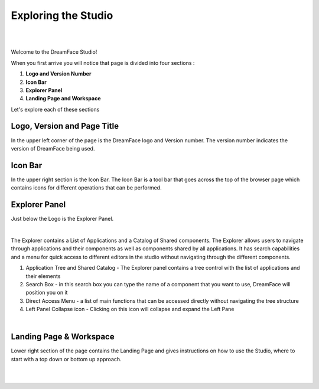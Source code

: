Exploring the Studio
====================

|

.. image:: ../images/getting-started/dfx-studio-firstpage1.png

|

Welcome to the DreamFace Studio!

When you first arrive you will notice that page is divided into four sections :

1. **Logo and Version Number**
2. **Icon Bar**
3. **Explorer Panel**
4. **Landing Page and Workspace**


Let's explore each of these sections


Logo, Version and Page Title
^^^^^^^^^^^^^^^^^^^^^^^^^^^
In the upper left corner of the page is the DreamFace logo and Version number. The version number indicates the version of
DreamFace being used.


Icon Bar
^^^^^^^^
In the upper right section is the Icon Bar. The Icon Bar is a tool bar that goes across the top of the browser page which
contains icons for different operations that can be performed.


Explorer Panel
^^^^^^^^^^^^^^

Just below the Logo is the Explorer Panel.

|

.. image:: ../images/getting-started/dfx-explorer1.png

The Explorer contains a List of Applications and a Catalog of Shared components. The Explorer allows users to navigate
through applications and their components as well as components shared by all applications. It has search capabilities and
a menu for quick access to different editors in the studio without navigating through the different components.

#. Application Tree and Shared Catalog - The Explorer panel contains a tree control with the list of applications and their elements
#. Search Box - in this search box you can type the name of a component that you want to use, DreamFace will position you on it
#. Direct Access Menu - a list of main functions that can be accessed directly without navigating the tree structure
#. Left Panel Collapse icon - Clicking on this icon will collapse and expand the Left Pane

|

Landing Page & Workspace
^^^^^^^^^^^^^^^^^^^^^^^

Lower right section of the page contains the Landing Page and gives instructions on how to use the Studio, where to start
with a top down or bottom up approach.

|
|
